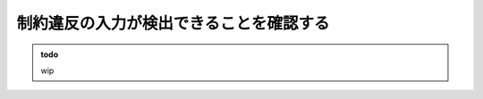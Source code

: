 制約違反の入力が検出できることを確認する
================================================================

.. admonition:: todo

    wip

